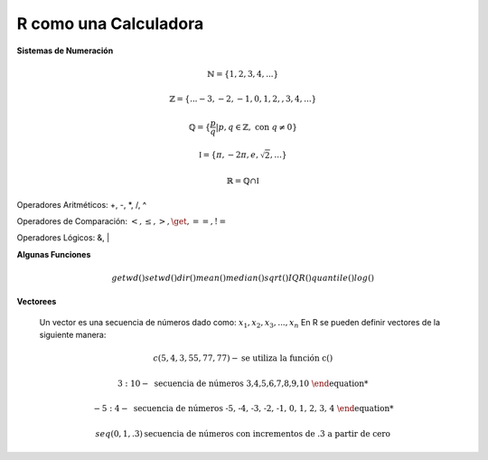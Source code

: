 R como una Calculadora
======================

**Sistemas de Numeración**

.. math::

   \mathbb{N} = \{1,2,3,4,...\}

   \mathbb{Z} = \{... -3, -2, -1, 0, 1, 2, ,3, 4,...\}

   \mathbb{Q} = \{\frac{p}{q} | p, q \in  \mathbb{Z},\text{ con } q \neq 0 \}

   \mathbb{I} = \{ \pi, -2\pi, e, \sqrt{2}, ... \}

    \mathbb{R} =  \mathbb{Q} \cap \mathbb{I}   

Operadores Aritméticos: +, -, *, /, ^

Operadores de Comparación: :math:`<, \leq, >, \get, ==, !=`

Operadores Lógicos: &, |

**Algunas Funciones**

.. math::

   getwd()
   setwd()
   dir()
   mean()
   median()
   sqrt()
   IQR()
   quantile()
   log()
   
**Vectorees**

  Un vector es una secuencia de números dado como: :math:`{x_1, x_2, x_3, ..., x_n}`
  En R se pueden definir vectores de la siguiente manera:

.. math::

   c(5,4,3,55,77,77) - \text{se utiliza la función c()}

   3:10 - \text{ secuencia de números 3,4,5,6,7,8,9,10

   -5:4 - \text{ secuencia de números -5, -4, -3, -2, -1, 0, 1, 2, 3, 4

   seq(0,1,.3) \text{secuencia de números con incrementos de .3 a partir de cero}





